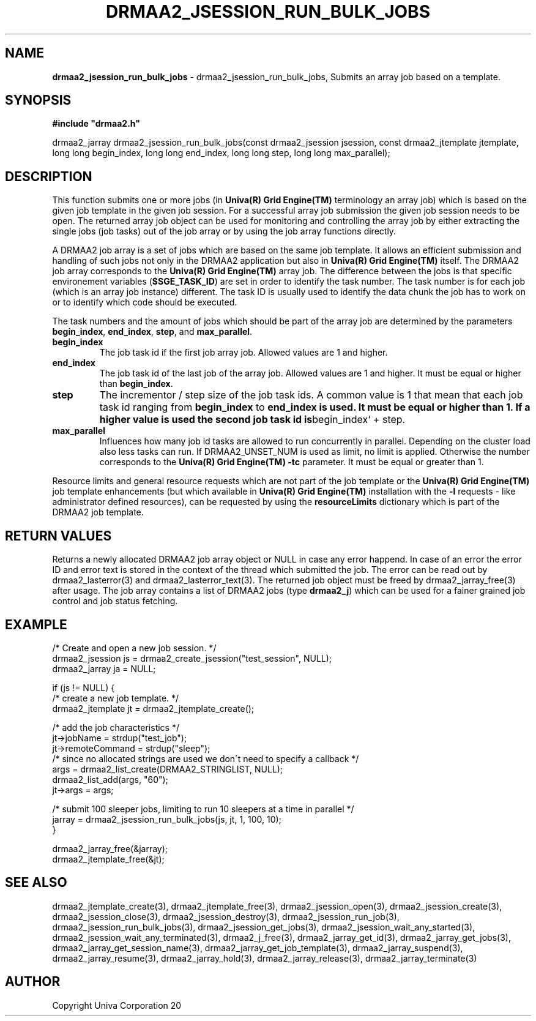 .\" generated with Ronn/v0.7.3
.\" http://github.com/rtomayko/ronn/tree/0.7.3
.
.TH "DRMAA2_JSESSION_RUN_BULK_JOBS" "3" "June 2014" "Univa Corporation" "DRMAA2 C API"
.
.SH "NAME"
\fBdrmaa2_jsession_run_bulk_jobs\fR \- drmaa2_jsession_run_bulk_jobs, Submits an array job based on a template\.
.
.SH "SYNOPSIS"
\fB#include "drmaa2\.h"\fR
.
.P
drmaa2_jarray drmaa2_jsession_run_bulk_jobs(const drmaa2_jsession jsession, const drmaa2_jtemplate jtemplate, long long begin_index, long long end_index, long long step, long long max_parallel);
.
.SH "DESCRIPTION"
This function submits one or more jobs (in \fBUniva(R) Grid Engine(TM)\fR terminology an array job) which is based on the given job template in the given job session\. For a successful array job submission the given job session needs to be open\. The returned array job object can be used for monitoring and controlling the array job by either extracting the single jobs (job tasks) out of the job array or by using the job array functions directly\.
.
.P
A DRMAA2 job array is a set of jobs which are based on the same job template\. It allows an efficient submission and handling of such jobs not only in the DRMAA2 application but also in \fBUniva(R) Grid Engine(TM)\fR itself\. The DRMAA2 job array corresponds to the \fBUniva(R) Grid Engine(TM)\fR array job\. The difference between the jobs is that specific environement variables (\fB$SGE_TASK_ID\fR) are set in order to identify the task number\. The task number is for each job (which is an array job instance) different\. The task ID is usually used to identify the data chunk the job has to work on or to identify which code should be executed\.
.
.P
The task numbers and the amount of jobs which should be part of the array job are determined by the parameters \fBbegin_index\fR, \fBend_index\fR, \fBstep\fR, and \fBmax_parallel\fR\.
.
.TP
\fBbegin_index\fR
The job task id if the first job array job\. Allowed values are 1 and higher\.
.
.TP
\fBend_index\fR
The job task id of the last job of the array job\. Allowed values are 1 and higher\. It must be equal or higher than \fBbegin_index\fR\.
.
.TP
\fBstep\fR
The incrementor / step size of the job task ids\. A common value is 1 that mean that each job task id ranging from \fBbegin_index\fR to \fBend_index is used\. It must be equal or higher than 1\. If a higher value is used the second job task id is\fRbegin_index` + step\.
.
.TP
\fBmax_parallel\fR
Influences how many job id tasks are allowed to run concurrently in parallel\. Depending on the cluster load also less tasks can run\. If DRMAA2_UNSET_NUM is used as limit, no limit is applied\. Otherwise the number corresponds to the \fBUniva(R) Grid Engine(TM)\fR \fB\-tc\fR parameter\. It must be equal or greater than 1\.
.
.P
Resource limits and general resource requests which are not part of the job template or the \fBUniva(R) Grid Engine(TM)\fR job template enhancements (but which available in \fBUniva(R) Grid Engine(TM)\fR installation with the \fB\-l\fR requests \- like administrator defined resources), can be requested by using the \fBresourceLimits\fR dictionary which is part of the DRMAA2 job template\.
.
.SH "RETURN VALUES"
Returns a newly allocated DRMAA2 job array object or NULL in case any error happend\. In case of an error the error ID and error text is stored in the context of the thread which submitted the job\. The error can be read out by drmaa2_lasterror(3) and drmaa2_lasterror_text(3)\. The returned job object must be freed by drmaa2_jarray_free(3) after usage\. The job array contains a list of DRMAA2 jobs (type \fBdrmaa2_j\fR) which can be used for a fainer grained job control and job status fetching\.
.
.SH "EXAMPLE"
.
.nf

/* Create and open a new job session\. */
drmaa2_jsession js = drmaa2_create_jsession("test_session", NULL);
drmaa2_jarray ja = NULL;

if (js != NULL) {
   /* create a new job template\. */
   drmaa2_jtemplate jt = drmaa2_jtemplate_create();

   /* add the job characteristics */
   jt\->jobName = strdup("test_job");
   jt\->remoteCommand = strdup("sleep");
   /* since no allocated strings are used we don\'t need to specify a callback */
   args = drmaa2_list_create(DRMAA2_STRINGLIST, NULL);
   drmaa2_list_add(args, "60");
   jt\->args = args;

   /* submit 100 sleeper jobs, limiting to run 10 sleepers at a time in parallel */
   jarray = drmaa2_jsession_run_bulk_jobs(js, jt, 1, 100, 10);
}

drmaa2_jarray_free(&jarray);
drmaa2_jtemplate_free(&jt);
\.\.\.
.
.fi
.
.SH "SEE ALSO"
drmaa2_jtemplate_create(3), drmaa2_jtemplate_free(3), drmaa2_jsession_open(3), drmaa2_jsession_create(3), drmaa2_jsession_close(3), drmaa2_jsession_destroy(3), drmaa2_jsession_run_job(3), drmaa2_jsession_run_bulk_jobs(3), drmaa2_jsession_get_jobs(3), drmaa2_jsession_wait_any_started(3), drmaa2_jsession_wait_any_terminated(3), drmaa2_j_free(3), drmaa2_jarray_get_id(3), drmaa2_jarray_get_jobs(3), drmaa2_jarray_get_session_name(3), drmaa2_jarray_get_job_template(3), drmaa2_jarray_suspend(3), drmaa2_jarray_resume(3), drmaa2_jarray_hold(3), drmaa2_jarray_release(3), drmaa2_jarray_terminate(3)
.
.SH "AUTHOR"
Copyright Univa Corporation 20
